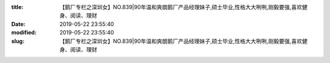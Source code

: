 
:title: 【鹅厂专栏之深圳女】NO.839|90年温和爽朗鹅厂产品经理妹子,硕士毕业,性格大大咧咧,刚毅要强,喜欢健身、阅读、理财
:date: 2019-05-22 23:55:40
:modified: 2019-05-22 23:55:40
:slug: 【鹅厂专栏之深圳女】NO.839|90年温和爽朗鹅厂产品经理妹子,硕士毕业,性格大大咧咧,刚毅要强,喜欢健身、阅读、理财


.. raw:: html
    :file: html/【鹅厂专栏之深圳女】NO.839|90年温和爽朗鹅厂产品经理妹子,硕士毕业,性格大大咧咧,刚毅要强,喜欢健身、阅读、理财.html
